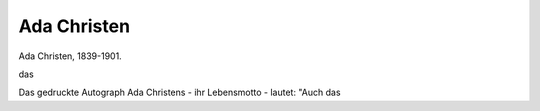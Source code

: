 Ada Christen
============

.. image:: FChrist1-small.jpg
   :alt:

Ada Christen, 1839-1901.

das

.. rst-class:: source

  (Lithographischer Druck. Einzelnes Blatt, gedruckt bei Jos. Eberle in Wien, etwa 1880.)

Das gedruckte Autograph Ada Christens - ihr Lebensmotto - lautet: "Auch das
